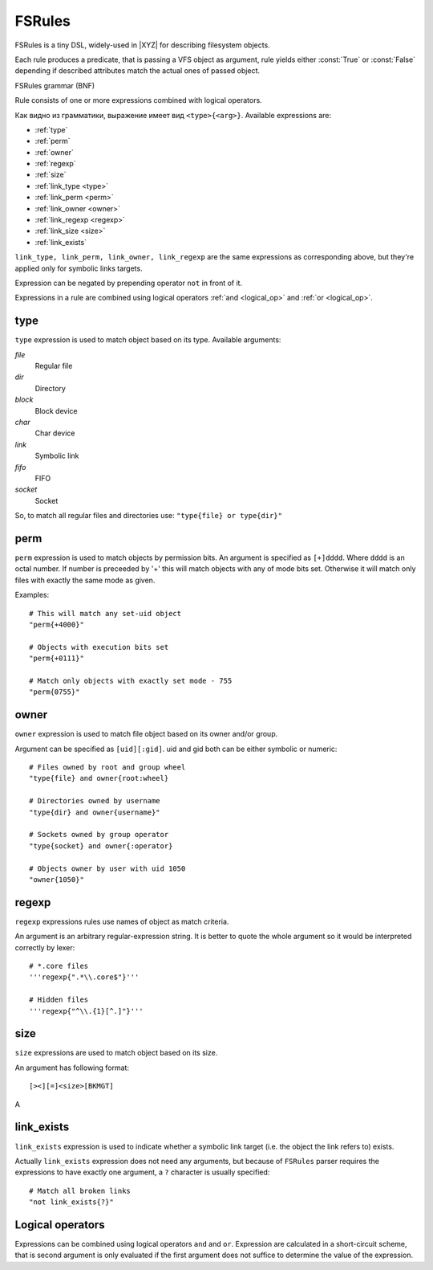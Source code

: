 =======
FSRules
=======

FSRules is a tiny DSL, widely-used in |XYZ| for describing filesystem
objects.

Each rule produces a predicate, that is passing a VFS object as argument,
rule yields either :const:`True` or :const:`False` depending if
described attributes match the actual ones of passed object.

FSRules grammar (BNF)

.. productionlist::
    rule          : expr $
                  : expr op rule
    expr          : expr_body
                  : NOT expr_body
                  : "(" rule ")"
    expr_body     : ftype "{" ARG "}"
    op            : "and" | "or"
    ftype         : "type" | "perm" | "owner" | "regexp"
                  : "link_type" | "link_perm" | "link_owner"
                  : "link_regexp" | "link_exists"
                  : "size"

Rule consists of one or more expressions combined with logical operators.

Как видно из грамматики, выражение имеет вид ``<type>{<arg>}``.
Available expressions are:

* :ref:`type`
* :ref:`perm`
* :ref:`owner`
* :ref:`regexp`
* :ref:`size`
* :ref:`link_type <type>`
* :ref:`link_perm <perm>`
* :ref:`link_owner <owner>`
* :ref:`link_regexp <regexp>`
* :ref:`link_size <size>`
* :ref:`link_exists`

``link_type, link_perm, link_owner, link_regexp`` are the same expressions
as corresponding above, but they're applied only for symbolic links targets.

Expression can be negated by prepending operator ``not`` in front of it.

Expressions in a rule are combined using logical operators 
:ref:`and <logical_op>` and :ref:`or <logical_op>`.

.. _type:

type
----

``type`` expression is used to match object based on its type.
Available arguments:

*file*
    Regular file

*dir*
    Directory

*block*
    Block device

*char*
    Char device

*link*
    Symbolic link

*fifo*
    FIFO

*socket*
    Socket

So, to match all regular files and directories use:
``"type{file} or type{dir}"``

.. _perm:

perm
----

``perm`` expression is used to match objects by permission bits.
An argument is specified as ``[+]dddd``.
Where ``dddd`` is an octal number. If number is preceeded by '+' this will
match objects with any of mode bits set. Otherwise it will
match only files with exactly the same mode as given.

Examples::

    # This will match any set-uid object
    "perm{+4000}"

    # Objects with execution bits set
    "perm{+0111}"

    # Match only objects with exactly set mode - 755
    "perm{0755}"

.. _owner:

owner
-----

``owner`` expression is used to match file object based on its owner and/or
group.

Argument can be specified as ``[uid][:gid]``. uid and gid both can be either
symbolic or numeric::

      # Files owned by root and group wheel
      "type{file} and owner{root:wheel}

      # Directories owned by username
      "type{dir} and owner{username}"

      # Sockets owned by group operator
      "type{socket} and owner{:operator}

      # Objects owner by user with uid 1050
      "owner{1050}"

.. _regexp:

regexp
------
``regexp`` expressions rules use names of object as match criteria.

An argument is an arbitrary regular-expression string. It is better to quote
the whole argument so it would be interpreted correctly by lexer::

      # *.core files
      '''regexp{".*\\.core$"}'''

      # Hidden files
      '''regexp{"^\\.{1}[^.]"}'''

.. _size:

size
----
``size`` expressions are used to match object based on its size.

An argument has following format::

    [><][=]<size>[BKMGT]

A

.. _link_exists:

link_exists
-----------
``link_exists`` expression is used to indicate whether a symbolic link target
(i.e. the object the link refers to) exists.

Actually ``link_exists`` expression does not need any arguments, but
because of ``FSRules`` parser requires the expressions to have exactly one
argument, a ``?`` character is usually specified::

    # Match all broken links
    "not link_exists{?}"

.. _logical_op:

Logical operators
-----------------
Expressions can be combined using logical operators ``and`` and ``or``.
Expression are calculated in a short-circuit scheme, that is second argument
is only evaluated if the first argument does not suffice to determine the
value of the expression.
